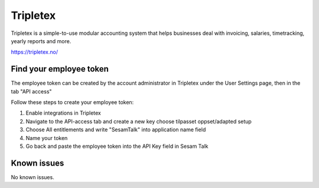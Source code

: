 .. _talk_tripletex:

Tripletex
=========
Tripletex is a simple-to-use modular accounting system that helps businesses deal with invoicing, salaries, timetracking, yearly reports and more.

https://tripletex.no/


Find your employee token
------------------------
The employee token can be created by the account administrator in Tripletex under the User Settings page, then in the tab "API access" 

Follow these steps to create your employee token:

#. Enable integrations in Tripletex
#. Navigate to the API-access tab and create a new key choose tilpasset oppset/adapted setup
#. Choose All entitlements and write "SesamTalk" into application name field
#. Name your token
#. Go back and paste the employee token into the API Key field in Sesam Talk


.. jinja:: talk_system_tripletex
  :file: _jinja/system_mapping.jinja

Known issues
------------
No known issues.
